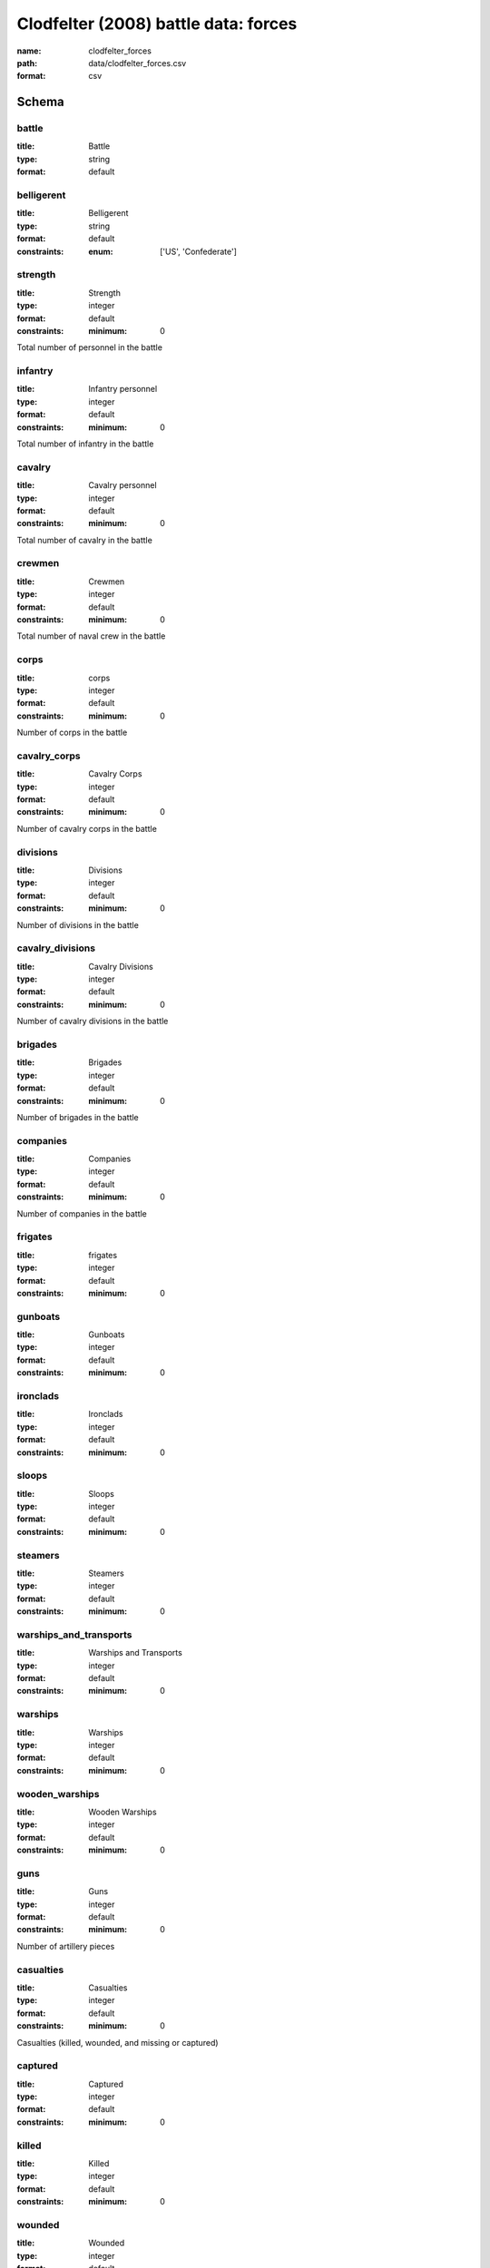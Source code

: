Clodfelter (2008) battle data: forces
================================================================================

:name: clodfelter_forces
:path: data/clodfelter_forces.csv
:format: csv




Schema
-------





battle
++++++++++++++++++++++++++++++++++++++++++++++++++++++++++++++++++++++++++++++++++++++++++

:title: Battle
:type: string
:format: default 



       

belligerent
++++++++++++++++++++++++++++++++++++++++++++++++++++++++++++++++++++++++++++++++++++++++++

:title: Belligerent
:type: string
:format: default 
:constraints:
    
    
    
    
    
    
    
    :enum: ['US', 'Confederate']      



       

strength
++++++++++++++++++++++++++++++++++++++++++++++++++++++++++++++++++++++++++++++++++++++++++

:title: Strength
:type: integer
:format: default 
:constraints:
    
    
    
    
    
    :minimum: 0 
    
         


Total number of personnel in the battle
       

infantry
++++++++++++++++++++++++++++++++++++++++++++++++++++++++++++++++++++++++++++++++++++++++++

:title: Infantry personnel
:type: integer
:format: default 
:constraints:
    
    
    
    
    
    :minimum: 0 
    
         


Total number of infantry in the battle
       

cavalry
++++++++++++++++++++++++++++++++++++++++++++++++++++++++++++++++++++++++++++++++++++++++++

:title: Cavalry personnel
:type: integer
:format: default 
:constraints:
    
    
    
    
    
    :minimum: 0 
    
         


Total number of cavalry in the battle
       

crewmen
++++++++++++++++++++++++++++++++++++++++++++++++++++++++++++++++++++++++++++++++++++++++++

:title: Crewmen
:type: integer
:format: default 
:constraints:
    
    
    
    
    
    :minimum: 0 
    
         


Total number of naval crew in the battle
       

corps
++++++++++++++++++++++++++++++++++++++++++++++++++++++++++++++++++++++++++++++++++++++++++

:title: corps
:type: integer
:format: default 
:constraints:
    
    
    
    
    
    :minimum: 0 
    
         


Number of corps in the battle
       

cavalry_corps
++++++++++++++++++++++++++++++++++++++++++++++++++++++++++++++++++++++++++++++++++++++++++

:title: Cavalry Corps
:type: integer
:format: default 
:constraints:
    
    
    
    
    
    :minimum: 0 
    
         


Number of cavalry corps in the battle
       

divisions
++++++++++++++++++++++++++++++++++++++++++++++++++++++++++++++++++++++++++++++++++++++++++

:title: Divisions
:type: integer
:format: default 
:constraints:
    
    
    
    
    
    :minimum: 0 
    
         


Number of divisions in the battle
       

cavalry_divisions
++++++++++++++++++++++++++++++++++++++++++++++++++++++++++++++++++++++++++++++++++++++++++

:title: Cavalry Divisions
:type: integer
:format: default 
:constraints:
    
    
    
    
    
    :minimum: 0 
    
         


Number of cavalry divisions in the battle
       

brigades
++++++++++++++++++++++++++++++++++++++++++++++++++++++++++++++++++++++++++++++++++++++++++

:title: Brigades
:type: integer
:format: default 
:constraints:
    
    
    
    
    
    :minimum: 0 
    
         


Number of brigades in the battle
       

companies
++++++++++++++++++++++++++++++++++++++++++++++++++++++++++++++++++++++++++++++++++++++++++

:title: Companies
:type: integer
:format: default 
:constraints:
    
    
    
    
    
    :minimum: 0 
    
         


Number of companies in the battle
       

frigates
++++++++++++++++++++++++++++++++++++++++++++++++++++++++++++++++++++++++++++++++++++++++++

:title: frigates
:type: integer
:format: default 
:constraints:
    
    
    
    
    
    :minimum: 0 
    
         



       

gunboats
++++++++++++++++++++++++++++++++++++++++++++++++++++++++++++++++++++++++++++++++++++++++++

:title: Gunboats
:type: integer
:format: default 
:constraints:
    
    
    
    
    
    :minimum: 0 
    
         



       

ironclads
++++++++++++++++++++++++++++++++++++++++++++++++++++++++++++++++++++++++++++++++++++++++++

:title: Ironclads
:type: integer
:format: default 
:constraints:
    
    
    
    
    
    :minimum: 0 
    
         



       

sloops
++++++++++++++++++++++++++++++++++++++++++++++++++++++++++++++++++++++++++++++++++++++++++

:title: Sloops
:type: integer
:format: default 
:constraints:
    
    
    
    
    
    :minimum: 0 
    
         



       

steamers
++++++++++++++++++++++++++++++++++++++++++++++++++++++++++++++++++++++++++++++++++++++++++

:title: Steamers
:type: integer
:format: default 
:constraints:
    
    
    
    
    
    :minimum: 0 
    
         



       

warships_and_transports
++++++++++++++++++++++++++++++++++++++++++++++++++++++++++++++++++++++++++++++++++++++++++

:title: Warships and Transports
:type: integer
:format: default 
:constraints:
    
    
    
    
    
    :minimum: 0 
    
         



       

warships
++++++++++++++++++++++++++++++++++++++++++++++++++++++++++++++++++++++++++++++++++++++++++

:title: Warships
:type: integer
:format: default 
:constraints:
    
    
    
    
    
    :minimum: 0 
    
         



       

wooden_warships
++++++++++++++++++++++++++++++++++++++++++++++++++++++++++++++++++++++++++++++++++++++++++

:title: Wooden Warships
:type: integer
:format: default 
:constraints:
    
    
    
    
    
    :minimum: 0 
    
         



       

guns
++++++++++++++++++++++++++++++++++++++++++++++++++++++++++++++++++++++++++++++++++++++++++

:title: Guns
:type: integer
:format: default 
:constraints:
    
    
    
    
    
    :minimum: 0 
    
         


Number of artillery pieces
       

casualties
++++++++++++++++++++++++++++++++++++++++++++++++++++++++++++++++++++++++++++++++++++++++++

:title: Casualties
:type: integer
:format: default 
:constraints:
    
    
    
    
    
    :minimum: 0 
    
         


Casualties (killed, wounded, and missing or captured)
       

captured
++++++++++++++++++++++++++++++++++++++++++++++++++++++++++++++++++++++++++++++++++++++++++

:title: Captured
:type: integer
:format: default 
:constraints:
    
    
    
    
    
    :minimum: 0 
    
         



       

killed
++++++++++++++++++++++++++++++++++++++++++++++++++++++++++++++++++++++++++++++++++++++++++

:title: Killed
:type: integer
:format: default 
:constraints:
    
    
    
    
    
    :minimum: 0 
    
         



       

wounded
++++++++++++++++++++++++++++++++++++++++++++++++++++++++++++++++++++++++++++++++++++++++++

:title: Wounded
:type: integer
:format: default 
:constraints:
    
    
    
    
    
    :minimum: 0 
    
         



       

missing
++++++++++++++++++++++++++++++++++++++++++++++++++++++++++++++++++++++++++++++++++++++++++

:title: Missing
:type: integer
:format: default 
:constraints:
    
    
    
    
    
    :minimum: 0 
    
         



       

killed_wounded
++++++++++++++++++++++++++++++++++++++++++++++++++++++++++++++++++++++++++++++++++++++++++

:title: Killed or Wounded
:type: integer
:format: default 
:constraints:
    
    
    
    
    
    :minimum: 0 
    
         



       

killed_missing
++++++++++++++++++++++++++++++++++++++++++++++++++++++++++++++++++++++++++++++++++++++++++

:title: Killed or Missing
:type: integer
:format: default 
:constraints:
    
    
    
    
    
    :minimum: 0 
    
         



       

missing_captured
++++++++++++++++++++++++++++++++++++++++++++++++++++++++++++++++++++++++++++++++++++++++++

:title: Missing or Captured
:type: integer
:format: default 
:constraints:
    
    
    
    
    
    :minimum: 0 
    
         



       

wounded_missing
++++++++++++++++++++++++++++++++++++++++++++++++++++++++++++++++++++++++++++++++++++++++++

:title: Wounded or Missing
:type: integer
:format: default 
:constraints:
    
    
    
    
    
    :minimum: 0 
    
         



       

guns_lost
++++++++++++++++++++++++++++++++++++++++++++++++++++++++++++++++++++++++++++++++++++++++++

:title: Guns Lost
:type: integer
:format: default 
:constraints:
    
    
    
    
    
    :minimum: 0 
    
         


Number of guns (artillery pieces) captured by the opponent.
       

small_arms_lost
++++++++++++++++++++++++++++++++++++++++++++++++++++++++++++++++++++++++++++++++++++++++++

:title: Small Arms Lost
:type: integer
:format: default 
:constraints:
    
    
    
    
    
    :minimum: 0 
    
         


Number of small arms captured by the opponent.
       

warships_sunk
++++++++++++++++++++++++++++++++++++++++++++++++++++++++++++++++++++++++++++++++++++++++++

:title: Warships Sunk
:type: integer
:format: default 
:constraints:
    
    
    
    
    
    :minimum: 0 
    
         


Number of warships sunk by the opponent.
       

warships_damaged
++++++++++++++++++++++++++++++++++++++++++++++++++++++++++++++++++++++++++++++++++++++++++

:title: Warships Damaged
:type: integer
:format: default 
:constraints:
    
    
    
    
    
    :minimum: 0 
    
         


Number of warships damaged by the opponent.
       

gunboats_sunk
++++++++++++++++++++++++++++++++++++++++++++++++++++++++++++++++++++++++++++++++++++++++++

:title: Gunboats Sunk
:type: integer
:format: default 
:constraints:
    
    
    
    
    
    :minimum: 0 
    
         


Number of gunboats sunk by the opponent.
       

gunboats_captured
++++++++++++++++++++++++++++++++++++++++++++++++++++++++++++++++++++++++++++++++++++++++++

:title: Gunboats Captured
:type: integer
:format: default 
:constraints:
    
    
    
    
    
    :minimum: 0 
    
         


Number of gunboats captured by the opponent.
       

ironclads_sunk
++++++++++++++++++++++++++++++++++++++++++++++++++++++++++++++++++++++++++++++++++++++++++

:title: Ironclads Sunk
:type: integer
:format: default 
:constraints:
    
    
    
    
    
    :minimum: 0 
    
         


Number of ironclads sunk by the opponent.
       

ironclads_captured
++++++++++++++++++++++++++++++++++++++++++++++++++++++++++++++++++++++++++++++++++++++++++

:title: Ironclads Captured
:type: integer
:format: default 
:constraints:
    
    
    
    
    
    :minimum: 0 
    
         


Number of ironclads captured by the opponent.
       

forts_captured
++++++++++++++++++++++++++++++++++++++++++++++++++++++++++++++++++++++++++++++++++++++++++

:title: Forts Captured
:type: integer
:format: default 
:constraints:
    
    
    
    
    
    :minimum: 0 
    
         


Number of forts captured by the opponent.
       

note
++++++++++++++++++++++++++++++++++++++++++++++++++++++++++++++++++++++++++++++++++++++++++

:title: Note
:type: string
:format: default 



       

str_mean
++++++++++++++++++++++++++++++++++++++++++++++++++++++++++++++++++++++++++++++++++++++++++

:title: Strength (mean)
:type: number
:format: default 
:constraints:
    
    
    
    
    
    :minimum: 0 
    
         


Mean of the estimated strength in personnel of the force. See code for how it is calculated.
       

str_var
++++++++++++++++++++++++++++++++++++++++++++++++++++++++++++++++++++++++++++++++++++++++++

:title: Strength (variance)
:type: number
:format: default 
:constraints:
    
    
    
    
    
    :minimum: 0 
    
         


Variance of the estimated strength in personnel of the force. See code for how it is calculated.
       

